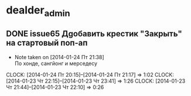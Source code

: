 

* dealder_admin
** DONE issue65 Дgобавить крестик "Закрыть" на стартовый поп-ап
   - Note taken on [2014-01-24 Пт 21:38] \\
     По хонде, сангйонг и мерседесу
   CLOCK: [2014-01-24 Пт 20:15]--[2014-01-24 Пт 21:17] =>  1:02
   CLOCK: [2014-01-23 Чт 22:15]--[2014-01-23 Чт 23:41] =>  1:26
   CLOCK: [2014-01-23 Чт 21:44]--[2014-01-23 Чт 22:10] =>  0:26
